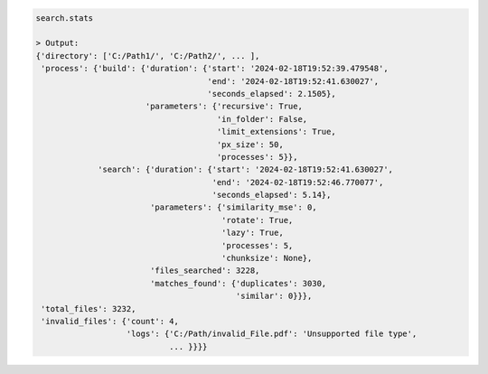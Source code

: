 .. code-block:: python

   search.stats

   > Output:
   {'directory': ['C:/Path1/', 'C:/Path2/', ... ],
    'process': {'build': {'duration': {'start': '2024-02-18T19:52:39.479548',
                                       'end': '2024-02-18T19:52:41.630027',
                                       'seconds_elapsed': 2.1505},
                          'parameters': {'recursive': True,
                                         'in_folder': False,
                                         'limit_extensions': True,
                                         'px_size': 50,
                                         'processes': 5}},
                'search': {'duration': {'start': '2024-02-18T19:52:41.630027',
                                        'end': '2024-02-18T19:52:46.770077',
                                        'seconds_elapsed': 5.14},
                           'parameters': {'similarity_mse': 0,
                                          'rotate': True,
                                          'lazy': True,
                                          'processes': 5,
                                          'chunksize': None},
                           'files_searched': 3228,
                           'matches_found': {'duplicates': 3030, 
                                             'similar': 0}}},
    'total_files': 3232,
    'invalid_files': {'count': 4, 
                      'logs': {'C:/Path/invalid_File.pdf': 'Unsupported file type', 
                               ... }}}}